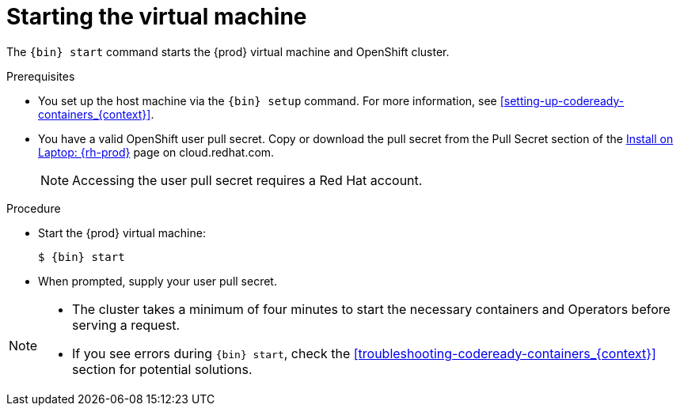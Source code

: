 [id="starting-the-virtual-machine_{context}"]
= Starting the virtual machine

The [command]`{bin} start` command starts the {prod} virtual machine and OpenShift cluster.

.Prerequisites

* You set up the host machine via the [command]`{bin} setup` command.
For more information, see <<setting-up-codeready-containers_{context}>>.
* You have a valid OpenShift user pull secret.
Copy or download the pull secret from the Pull Secret section of the link:https://cloud.redhat.com/openshift/install/crc/installer-provisioned[Install on Laptop: {rh-prod}] page on cloud.redhat.com.
+
[NOTE]
====
Accessing the user pull secret requires a Red Hat account.
====

.Procedure

* Start the {prod} virtual machine:
+
[subs="+quotes,attributes"]
----
$ {bin} start
----

* When prompted, supply your user pull secret.

[NOTE]
====
* The cluster takes a minimum of four minutes to start the necessary containers and Operators before serving a request.
* If you see errors during [command]`{bin} start`, check the <<troubleshooting-codeready-containers_{context}>> section for potential solutions.
====
